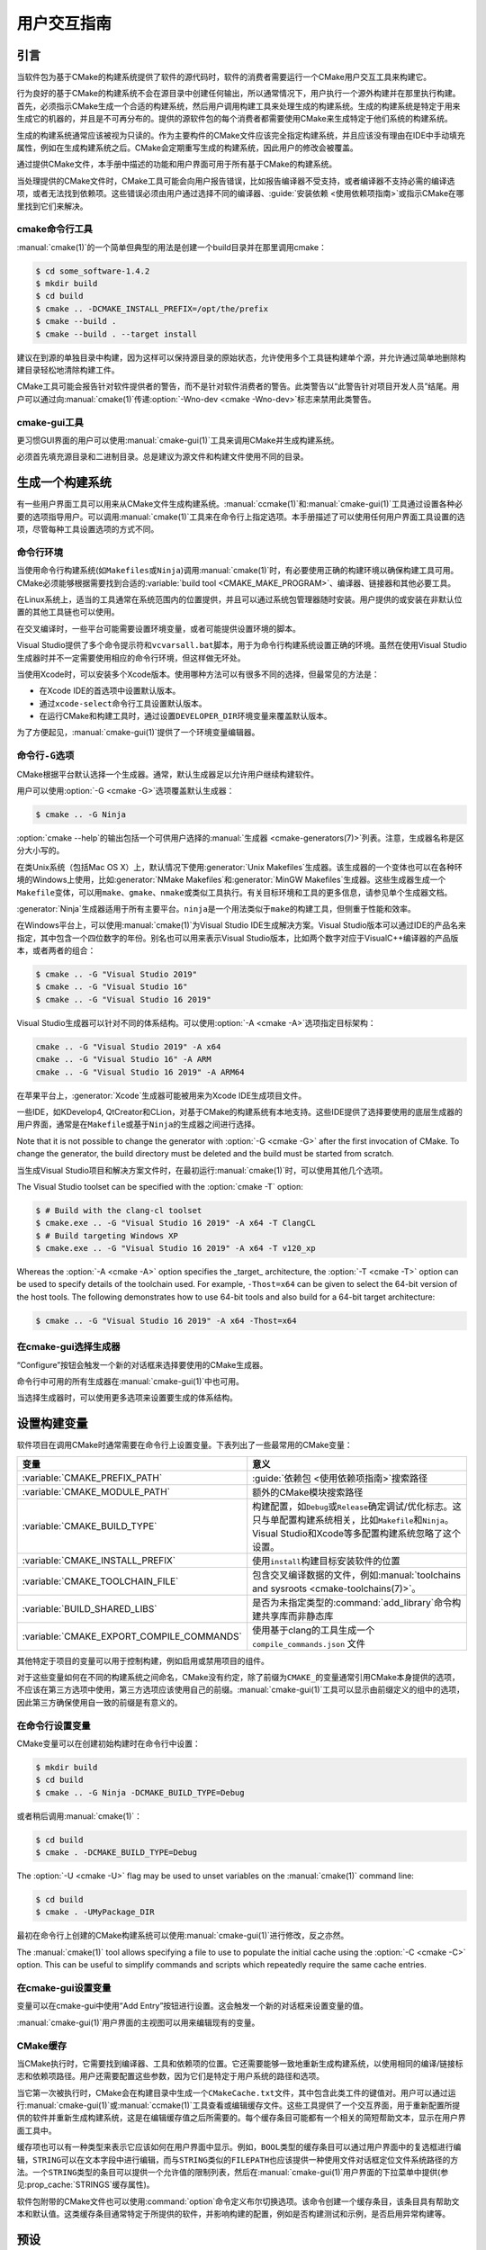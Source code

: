 用户交互指南
**********************

.. only:: html

   .. contents::

引言
============

当软件包为基于CMake的构建系统提供了软件的源代码时，软件的消费者需要运行一个CMake用户交互工具来构建它。

行为良好的基于CMake的构建系统不会在源目录中创建任何输出，所以通常情况下，用户执行一个源外构建并在那里执行构建。\
首先，必须指示CMake生成一个合适的构建系统，然后用户调用构建工具来处理生成的构建系统。\
生成的构建系统是特定于用来生成它的机器的，并且是不可再分布的。\
提供的源软件包的每个消费者都需要使用CMake来生成特定于他们系统的构建系统。

生成的构建系统通常应该被视为只读的。作为主要构件的CMake文件应该完全指定构建系统，\
并且应该没有理由在IDE中手动填充属性，例如在生成构建系统之后。CMake会定期重写生成的构建系统，\
因此用户的修改会被覆盖。

通过提供CMake文件，本手册中描述的功能和用户界面可用于所有基于CMake的构建系统。

当处理提供的CMake文件时，CMake工具可能会向用户报告错误，比如报告编译器不受支持，\
或者编译器不支持必需的编译选项，或者无法找到依赖项。这些错误必须由用户通过选择不同的编译器、\
:guide:`安装依赖 <使用依赖项指南>`\ 或指示CMake在哪里找到它们来解决。

cmake命令行工具
-----------------------

:manual:`cmake(1)`\ 的一个简单但典型的用法是创建一个build目录并在那里调用cmake：

.. code-block:: console

  $ cd some_software-1.4.2
  $ mkdir build
  $ cd build
  $ cmake .. -DCMAKE_INSTALL_PREFIX=/opt/the/prefix
  $ cmake --build .
  $ cmake --build . --target install

建议在到源的单独目录中构建，因为这样可以保持源目录的原始状态，允许使用多个工具链构建单个源，\
并允许通过简单地删除构建目录轻松地清除构建工件。

CMake工具可能会报告针对软件提供者的警告，而不是针对软件消费者的警告。此类警告以“此警告针对项目开发人员”结尾。\
用户可以通过向\ :manual:`cmake(1)`\ 传递\ :option:`-Wno-dev <cmake -Wno-dev>`\ 标志来禁用此类警告。

cmake-gui工具
--------------

更习惯GUI界面的用户可以使用\ :manual:`cmake-gui(1)`\ 工具来调用CMake并生成构建系统。

必须首先填充源目录和二进制目录。总是建议为源文件和构建文件使用不同的目录。

.. image:: GUI-Source-Binary.png
   :alt: 选择源码及二进制目录

生成一个构建系统
========================

有一些用户界面工具可以用来从CMake文件生成构建系统。:manual:`ccmake(1)`\ 和\ :manual:`cmake-gui(1)`\ 工具通过设置各种必要的选项指导用户。可以调用\ :manual:`cmake(1)`\ 工具来在命令行上指定选项。本手册描述了可以使用任何用户界面工具设置的选项，尽管每种工具设置选项的方式不同。

命令行环境
------------------------

当使用命令行构建系统(如\ ``Makefiles``\ 或\ ``Ninja``)调用\ :manual:`cmake(1)`\ 时，\
有必要使用正确的构建环境以确保构建工具可用。CMake必须能够根据需要找到合适的\ :variable:`build tool <CMAKE_MAKE_PROGRAM>`、编译器、链接器和其他必要工具。

在Linux系统上，适当的工具通常在系统范围内的位置提供，并且可以通过系统包管理器随时安装。\
用户提供的或安装在非默认位置的其他工具链也可以使用。

在交叉编译时，一些平台可能需要设置环境变量，或者可能提供设置环境的脚本。

Visual Studio提供了多个命令提示符和\ ``vcvarsall.bat``\ 脚本，用于为命令行构建系统设置正确的环境。\
虽然在使用Visual Studio生成器时并不一定需要使用相应的命令行环境，但这样做无坏处。

当使用Xcode时，可以安装多个Xcode版本。使用哪种方法可以有很多不同的选择，但最常见的方法是：

* 在Xcode IDE的首选项中设置默认版本。
* 通过\ ``xcode-select``\ 命令行工具设置默认版本。
* 在运行CMake和构建工具时，通过设置\ ``DEVELOPER_DIR``\ 环境变量来覆盖默认版本。

为了方便起见，:manual:`cmake-gui(1)`\ 提供了一个环境变量编辑器。

命令行\ ``-G``\ 选项
--------------------------

CMake根据平台默认选择一个生成器。通常，默认生成器足以允许用户继续构建软件。

用户可以使用\ :option:`-G <cmake -G>`\ 选项覆盖默认生成器：

.. code-block:: console

  $ cmake .. -G Ninja

:option:`cmake --help`\ 的输出包括一个可供用户选择的\ :manual:`生成器 <cmake-generators(7)>`\ 列表。\
注意，生成器名称是区分大小写的。

在类Unix系统（包括Mac OS X）上，默认情况下使用\ :generator:`Unix Makefiles`\ 生成器。\
该生成器的一个变体也可以在各种环境的Windows上使用，\
比如\ :generator:`NMake Makefiles`\ 和\ :generator:`MinGW Makefiles`\ 生成器。\
这些生成器生成一个\ ``Makefile``\ 变体，可以用\ ``make``、``gmake``、``nmake``\ 或类似工具执行。\
有关目标环境和工具的更多信息，请参见单个生成器文档。

:generator:`Ninja`\ 生成器适用于所有主要平台。``ninja``\ 是一个用法类似于\ ``make``\ 的构建工具，但侧重于性能和效率。

在Windows平台上，可以使用\ :manual:`cmake(1)`\ 为Visual Studio IDE生成解决方案。\
Visual Studio版本可以通过IDE的产品名来指定，其中包含一个四位数字的年份。\
别名也可以用来表示Visual Studio版本，比如两个数字对应于VisualC++编译器的产品版本，或者两者的组合：

.. code-block:: console

  $ cmake .. -G "Visual Studio 2019"
  $ cmake .. -G "Visual Studio 16"
  $ cmake .. -G "Visual Studio 16 2019"

Visual Studio生成器可以针对不同的体系结构。可以使用\ :option:`-A <cmake -A>`\ 选项指定目标架构：

.. code-block:: console

  cmake .. -G "Visual Studio 2019" -A x64
  cmake .. -G "Visual Studio 16" -A ARM
  cmake .. -G "Visual Studio 16 2019" -A ARM64

在苹果平台上，:generator:`Xcode`\ 生成器可能被用来为Xcode IDE生成项目文件。

一些IDE，如KDevelop4, QtCreator和CLion，对基于CMake的构建系统有本地支持。这些IDE提供了选择要使用的底层生成器的用户界面，通常是在\ ``Makefile``\ 或基于\ ``Ninja``\ 的生成器之间进行选择。

Note that it is not possible to change the generator
with :option:`-G <cmake -G>` after the first invocation of CMake.
To change the generator, the build directory must be
deleted and the build must be started from scratch.

当生成Visual Studio项目和解决方案文件时，在最初运行\ :manual:`cmake(1)`\ 时，可以使用其他几个选项。

The Visual Studio toolset can be specified with the
:option:`cmake -T` option:

.. code-block:: console

    $ # Build with the clang-cl toolset
    $ cmake.exe .. -G "Visual Studio 16 2019" -A x64 -T ClangCL
    $ # Build targeting Windows XP
    $ cmake.exe .. -G "Visual Studio 16 2019" -A x64 -T v120_xp

Whereas the :option:`-A <cmake -A>` option specifies the _target_
architecture, the :option:`-T <cmake -T>` option can be used to specify
details of the toolchain used.  For example, ``-Thost=x64``
can be given to select the 64-bit version of the host
tools.  The following demonstrates how to use 64-bit
tools and also build for a 64-bit target architecture:

.. code-block:: console

    $ cmake .. -G "Visual Studio 16 2019" -A x64 -Thost=x64

在cmake-gui选择生成器
---------------------------------

“Configure”按钮会触发一个新的对话框来选择要使用的CMake生成器。

.. image:: GUI-Configure-Dialog.png
   :alt: 配置一个生成器

命令行中可用的所有生成器在\ :manual:`cmake-gui(1)`\ 中也可用。

.. image:: GUI-Choose-Generator.png
   :alt: 选择一个生成器

当选择生成器时，可以使用更多选项来设置要生成的体系结构。

.. image:: VS-Choose-Arch.png
   :alt: 选择Visual Studio生成器的体系结构

.. _`Setting Build Variables`:

设置构建变量
=======================

软件项目在调用CMake时通常需要在命令行上设置变量。下表列出了一些最常用的CMake变量：

========================================== ============================================================
 变量                                       意义
========================================== ============================================================
 :variable:`CMAKE_PREFIX_PATH`              :guide:`依赖包 <使用依赖项指南>`\ 搜索路径
 :variable:`CMAKE_MODULE_PATH`              额外的CMake模块搜索路径
 :variable:`CMAKE_BUILD_TYPE`               构建配置，如\ ``Debug``\ 或\ ``Release``\ 确定调试/优化标志。这只与单配置构建系统相关，比如\ ``Makefile``\ 和\ ``Ninja``。Visual Studio和Xcode等多配置构建系统忽略了这个设置。
 :variable:`CMAKE_INSTALL_PREFIX`           使用\ ``install``\ 构建目标安装软件的位置
 :variable:`CMAKE_TOOLCHAIN_FILE`           包含交叉编译数据的文件，例如\ :manual:`toolchains and sysroots <cmake-toolchains(7)>`。
 :variable:`BUILD_SHARED_LIBS`              是否为未指定类型的\ :command:`add_library`\ 命令构建共享库而非静态库
 :variable:`CMAKE_EXPORT_COMPILE_COMMANDS`  使用基于clang的工具生成一个 ``compile_commands.json`` 文件
========================================== ============================================================

其他特定于项目的变量可以用于控制构建，例如启用或禁用项目的组件。

对于这些变量如何在不同的构建系统之间命名，CMake没有约定，除了前缀为\ ``CMAKE_``\ 的变量通常引用CMake本身提供的选项，不应该在第三方选项中使用，第三方选项应该使用自己的前缀。:manual:`cmake-gui(1)`\ 工具可以显示由前缀定义的组中的选项，因此第三方确保使用自一致的前缀是有意义的。

在命令行设置变量
-------------------------------------

CMake变量可以在创建初始构建时在命令行中设置：

.. code-block:: console

    $ mkdir build
    $ cd build
    $ cmake .. -G Ninja -DCMAKE_BUILD_TYPE=Debug

或者稍后调用\ :manual:`cmake(1)`：

.. code-block:: console

    $ cd build
    $ cmake . -DCMAKE_BUILD_TYPE=Debug

The :option:`-U <cmake -U>` flag may be used to unset variables
on the :manual:`cmake(1)` command line:

.. code-block:: console

    $ cd build
    $ cmake . -UMyPackage_DIR

最初在命令行上创建的CMake构建系统可以使用\ :manual:`cmake-gui(1)`\ 进行修改，反之亦然。

The :manual:`cmake(1)` tool allows specifying a
file to use to populate the initial cache using
the :option:`-C <cmake -C>` option.  This can be useful to simplify
commands and scripts which repeatedly require the
same cache entries.

在cmake-gui设置变量
--------------------------------

变量可以在cmake-gui中使用“Add Entry”按钮进行设置。这会触发一个新的对话框来设置变量的值。

.. image:: GUI-Add-Entry.png
   :alt: 编辑一个缓存项

:manual:`cmake-gui(1)`\ 用户界面的主视图可以用来编辑现有的变量。

CMake缓存
---------------

当CMake执行时，它需要找到编译器、工具和依赖项的位置。它还需要能够一致地重新生成构建系统，以使用相同的编译/链接标志和依赖项路径。用户还需要配置这些参数，因为它们是特定于用户系统的路径和选项。

当它第一次被执行时，CMake会在构建目录中生成一个\ ``CMakeCache.txt``\ 文件，其中包含此类工件的键值对。用户可以通过运行\ :manual:`cmake-gui(1)`\ 或\ :manual:`ccmake(1)`\ 工具查看或编辑缓存文件。这些工具提供了一个交互界面，用于重新配置所提供的软件并重新生成构建系统，这是在编辑缓存值之后所需要的。每个缓存条目可能都有一个相关的简短帮助文本，显示在用户界面工具中。

缓存项也可以有一种类型来表示它应该如何在用户界面中显示。例如，``BOOL``\ 类型的缓存条目可以通过用户界面中的复选框进行编辑，``STRING``\ 可以在文本字段中进行编辑，而与\ ``STRING``\ 类似的\ ``FILEPATH``\ 也应该提供一种使用文件对话框定位文件系统路径的方法。一个\ ``STRING``\ 类型的条目可以提供一个允许值的限制列表，然后在\ :manual:`cmake-gui(1)`\ 用户界面的下拉菜单中提供(参见\ :prop_cache:`STRINGS`\ 缓存属性)。

软件包附带的CMake文件也可以使用\ :command:`option`\ 命令定义布尔切换选项。该命令创建一个缓存条目，该条目具有帮助文本和默认值。这类缓存条目通常特定于所提供的软件，并影响构建的配置，例如是否构建测试和示例，是否启用异常构建等。

预设
=======

CMake理解一个文件，``CMakePresets.json``，以及它的用户特定对等体\ ``CMakeUserPresets.json``，用于保存常用配置设置的预设。这些预设可以设置构建目录、生成器、缓存变量、环境变量和其他命令行选项。所有这些选项都可以被用户覆盖。``CMakePresets.json``\ 格式的详细信息在\ :manual:`cmake-presets(7)`\ 手册中列出。

在命令行使用预设
---------------------------------

When using the :manual:`cmake(1)` command line tool, a
preset can be invoked by using the :option:`--preset <cmake --preset>`
option. If :option:`--preset <cmake --preset>` is specified,
the generator and build directory are not required, but can be
specified to override them. For example, if you have the following
``CMakePresets.json`` file:

.. code-block:: json

  {
    "version": 1,
    "configurePresets": [
      {
        "name": "ninja-release",
        "binaryDir": "${sourceDir}/build/${presetName}",
        "generator": "Ninja",
        "cacheVariables": {
          "CMAKE_BUILD_TYPE": "Release"
        }
      }
    ]
  }

然后运行以下命令:

.. code-block:: console

  cmake -S /path/to/source --preset=ninja-release

这将使用\ :generator:`Ninja`\ 生成器在\ ``/path/to/source/build/ninja-release``\ 中生成一个构建目录，并将\ :variable:`CMAKE_BUILD_TYPE`\ 设置为\ ``Release``。

如果你想查看可用预设的列表，你可以运行:

.. code-block:: console

  cmake -S /path/to/source --list-presets

这将列出\ ``/path/to/source/CMakePresets.json``\ 及\ ``/path/to/source/CMakeUsersPresets.json``\ 中可用的预设，而不是生成构建树。

在cmake-gui使用预设
--------------------------

如果一个项目有可用的预设，包括\ ``CMakePresets.json``\ 或\ ``CMakeUserPresets.json``，预设列表将出现在 :manual:`cmake-gui(1)`\ 的下拉菜单中，在源目录和二进制目录之间。选择预置会设置二进制目录、生成器、环境变量和缓存变量，但是在选择预置之后，可以覆盖所有这些选项。

调用构建系统
========================

生成构建系统之后，可以通过调用特定的构建工具来构建软件。在IDE生成器的情况下，这可能涉及将生成的项目文件加载到IDE中以调用构建。

CMake知道调用构建所需的特定构建工具，所以一般来说，要在生成后从命令行构建构建系统或项目，可以在构建目录中调用以下命令：

.. code-block:: console

  $ cmake --build .

The :option:`--build <cmake --build>` flag enables a
particular mode of operation for the :manual:`cmake(1)`
tool.  It invokes the  :variable:`CMAKE_MAKE_PROGRAM`
command associated with the
:manual:`generator <cmake-generators(7)>`, or
the build tool configured by the user.

The :option:`--build <cmake --build>` mode also accepts
the parameter :option:`--target <cmake--build --target>` to
specify a particular target to build, for example a
particular library, executable or custom target, or a
particular special target like ``install``:

.. code-block:: console

  $ cmake --build . --target myexe

The :option:`--build <cmake --build>` mode also accepts a
:option:`--config <cmake--build --config>` parameter
in the case of multi-config generators to specify which
particular configuration to build:

.. code-block:: console

  $ cmake --build . --target myexe --config Release

The :option:`--config <cmake--build --config>` option has no
effect if the generator generates a buildsystem specific
to a configuration which is chosen when invoking cmake
with the :variable:`CMAKE_BUILD_TYPE` variable.

Some buildsystems omit details of command lines invoked
during the build.  The :option:`--verbose <cmake--build --verbose>`
flag can be used to cause those command lines to be shown:

.. code-block:: console

  $ cmake --build . --target myexe --verbose

The :option:`--build <cmake --build>` mode can also pass
particular command line options to the underlying build
tool by listing them after ``--``.  This can be useful
to specify options to the build tool, such as to continue the
build after a failed job, where CMake does not
provide a high-level user interface.

对于所有生成器，在调用CMake之后都可以运行底层构建工具。例如，``make``\ 可能在使用\ :generator:`Unix Makefiles`\ 生成器生成后执行，以调用构建，或者\ ``ninja``\ 在使用\ :generator:`Ninja`\ 生成器生成后执行。IDE构建系统通常为构建项目提供命令行工具，该项目也可以被调用。

选择一个目标
------------------

CMake文件中描述的每个可执行文件和库都是一个构建目标，构建系统可以描述定制的目标，要么供内部使用，要么供用户使用，例如用于创建文档。

CMake为提供CMake文件的所有构建系统提供了一些内置目标。

``all``
  ``Makefile``\ 和\ ``Ninja``\ 生成器使用的默认目标。构建构建系统中的所有目标，除了那些被它们的\ :prop_tgt:`EXCLUDE_FROM_ALL`\ 目标属性或\ :prop_dir:`EXCLUDE_FROM_ALL`\ 目录属性排除的目标。名称\ ``ALL_BUILD``\ 用于Xcode和Visual Studio生成器。
``help``
  列出可用于生成的目标。当使用\ :generator:`Unix Makefiles`\ 或\ :generator:`Ninja`\ 生成器时，可以使用此目标，并且确切的输出是特定于工具的。
``clean``
  删除已构建的目标文件和其他输出文件。基于\ ``Makefile``\ 的生成器为每个目录创建一个\ ``clean``\ 目标，以便可以清理单个目录。``Ninja``\ 工具提供了自己的颗粒\ ``-t clean``\ 系统。
``test``
  运行测试。只有在CMake文件提供基于CTest的测试时，此目标才自动可用。请参见\ `运行测试`_。
``install``
  安装软件。这个目标只有在软件使用\ :command:`install`\ 命令定义安装规则时才自动可用。请参见\ `软件安装`_。
``package``
  创建一个二进制包。这个目标只有在CMake文件提供基于CPack的包时才自动可用。
``package_source``
  创建源包。这个目标只有在CMake文件提供基于CPack的包时才自动可用。

对于基于\ ``Makefile``\ 的系统，提供了二进制构建目标的\ ``/fast``\ 变体。``/fast``\ 变体用于构建指定的目标，而不考虑其依赖关系。不检查依赖项，如果过期也不会重新生成依赖项。:generator:`Ninja`\ 生成器在检查依赖项时速度足够快，以确保没有为该生成器提供此类目标。

基于\ ``Makefile``\ 的系统还提供构建目标来预处理、组装和编译特定目录中的单个文件。

.. code-block:: console

  $ make foo.cpp.i
  $ make foo.cpp.s
  $ make foo.cpp.o

文件扩展名内置到目标名称中，因为可能存在另一个具有相同名称但扩展名不同的文件。但是，还提供了没有文件扩展名的构建目标。

.. code-block:: console

  $ make foo.i
  $ make foo.s
  $ make foo.o

在包含\ ``foo.c``\ 和\ ``foo.cpp``\ 的构建系统中，构建\ ``foo.i``\ 将预处理这两个文件。

指定一个构建程序
--------------------------

The program invoked by the :option:`--build <cmake --build>`
mode is determined by the :variable:`CMAKE_MAKE_PROGRAM` variable.
For most generators, the particular program does not need to be
configured.

===================== =========================== ===========================
      生成器              默认构建程序                    其他替代     
===================== =========================== ===========================
 XCode                 ``xcodebuild``
 Unix Makefiles        ``make``
 NMake Makefiles       ``nmake``                   ``jom``
 NMake Makefiles JOM   ``jom``                     ``nmake``
 MinGW Makefiles       ``mingw32-make``
 MSYS Makefiles        ``make``
 Ninja                 ``ninja``
 Visual Studio         ``msbuild``
 Watcom WMake          ``wmake``
===================== =========================== ===========================

The ``jom`` tool is capable of reading makefiles of the
``NMake`` flavor and building in parallel, while the
``nmake`` tool always builds serially.  After generating
with the :generator:`NMake Makefiles` generator a user
can run ``jom`` instead of ``nmake``.  The
:option:`--build <cmake --build>`
mode would also use ``jom`` if the
:variable:`CMAKE_MAKE_PROGRAM` was set to ``jom`` while
using the :generator:`NMake Makefiles` generator, and
as a convenience, the :generator:`NMake Makefiles JOM`
generator is provided to find ``jom`` in the normal way
and use it as the :variable:`CMAKE_MAKE_PROGRAM`. For
completeness, ``nmake`` is an alternative tool which
can process the output of the
:generator:`NMake Makefiles JOM` generator, but doing
so would be a pessimization.

软件安装
=====================

可以在CMake缓存中设置\ :variable:`CMAKE_INSTALL_PREFIX`\ 变量，以指定在何处安装所提供的软件。如果提供的软件具有使用\ :command:`install`\ 命令指定的安装规则，它们将把工件安装到该前缀中。在Windows上，默认安装位置对应于\ ``ProgramFiles``\ 系统目录，该目录可能是特定于体系结构的。在Unix主机上，``/usr/local``\ 是默认的安装位置。

:variable:`CMAKE_INSTALL_PREFIX`\ 变量总是指向目标文件系统上的安装前缀。

在交叉编译或打包的场景中，sysroot是只读的，或者sysroot应该保持原始状态，可以将  :variable:`CMAKE_STAGING_PREFIX`\ 变量设置为实际安装文件的位置。

这些命令：

.. code-block:: console

  $ cmake .. -DCMAKE_INSTALL_PREFIX=/usr/local \
    -DCMAKE_SYSROOT=$HOME/root \
    -DCMAKE_STAGING_PREFIX=/tmp/package
  $ cmake --build .
  $ cmake --build . --target install

导致文件被安装到机器的\ ``/tmp/package/lib/libfoo.so``\ 等路径下。机器上的\ ``/usr/local``\ 位置不受影响。

一些提供的软件可能会指定\ ``uninstall``\ 规则，但CMake本身默认不生成这样的规则。

运行测试
=============

:manual:`ctest(1)`\ 工具随CMake发行版一起提供，用于执行所提供的测试并报告结果。尽管提供了 ``test`` 构建目标以运行所有可用的测试，但\ :manual:`ctest(1)`\ 工具也允许对运行哪些测试、如何运行它们以及如何报告结果进行细粒度控制。在构建目录中执行\ :manual:`ctest(1)`\ 相当于运行\ ``test``\ 目标：

.. code-block:: console

  $ ctest

可以传递正则表达式来只运行与该表达式匹配的测试。只运行以\ ``Qt``\ 命名的测试：

.. code-block:: console

  $ ctest -R Qt

正则表达式也可以排除测试。只运行名称中没有\ ``Qt``\ 的测试：

.. code-block:: console

  $ ctest -E Qt

Tests can be run in parallel by passing :option:`-j <ctest -j>`
arguments to :manual:`ctest(1)`:

.. code-block:: console

  $ ctest -R Qt -j8

The environment variable :envvar:`CTEST_PARALLEL_LEVEL`
can alternatively be set to avoid the need to pass
:option:`-j <ctest -j>`.

By default :manual:`ctest(1)` does not print the output
from the tests. The command line argument :option:`-V <ctest -V>`
(or ``--verbose``) enables verbose mode to print the
output from all tests.
The :option:`--output-on-failure <ctest --output-on-failure>`
option prints the test output for failing tests only.
The environment variable :envvar:`CTEST_OUTPUT_ON_FAILURE`
can be set to ``1`` as an alternative to passing the
:option:`--output-on-failure <ctest --output-on-failure>`
option to :manual:`ctest(1)`.
